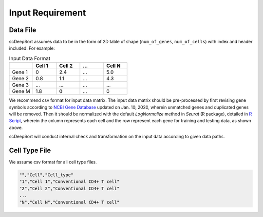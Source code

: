 Input Requirement
=================

Data File
---------

scDeepSort assumes data to be in the form of 2D table of shape (``num_of_genes``, ``num_of_cells``) with index and header included. For example:

.. list-table:: Input Data Format
   :widths: 25 25 25 25 25
   :header-rows: 1

   * -
     - Cell 1
     - Cell 2
     - ...
     - Cell N
   * - Gene 1
     - 0
     - 2.4
     - ...
     - 5.0
   * - Gene 2
     - 0.8
     - 1.1
     - ...
     - 4.3
   * - Gene 3
     - ...
     - ...
     - ...
     - ...
   * - Gene M
     - 1.8
     - 0
     - ...
     - 0

We recommend csv format for input data matrix. The input data matrix should be pre-processed by first revising gene symbols according to `NCBI Gene Database <https://www.ncbi.nlm.nih.gov/gene>`_ updated on Jan. 10, 2020, wherein unmatched genes and duplicated genes will be removed. Then it should be normalized with the default `LogNormalize` method in `Seurat` (R package), detailed in `R Script <https://github.com/ZJUFanLab/scDeepSort/blob/dev/pre-process.R>`_, wherein the column represents each cell and the row represent each gene for training and testing data, as shown above.

scDeepSort will conduct internal check and transformation on the input data according to given data paths.

Cell Type File
--------------
We assume csv format for all cell type files.


.. code-block:: python

    "","Cell","Cell_type"
    "1","Cell 1","Conventional CD4+ T cell"
    "2","Cell 2","Conventional CD4+ T cell"
    ...
    "N","Cell N","Conventional CD4+ T cell"


